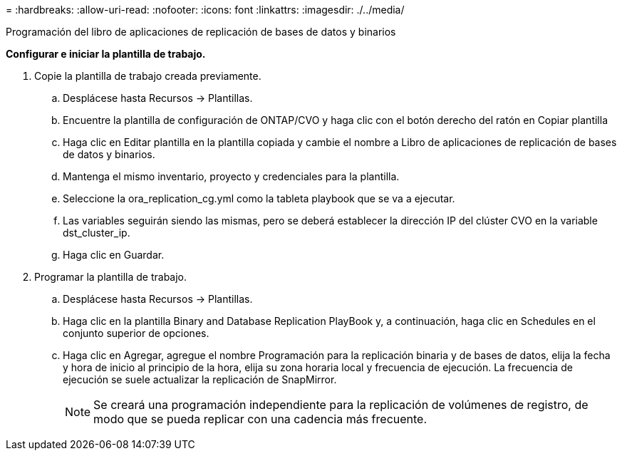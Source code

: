 = 
:hardbreaks:
:allow-uri-read: 
:nofooter: 
:icons: font
:linkattrs: 
:imagesdir: ./../media/


Programación del libro de aplicaciones de replicación de bases de datos y binarios

*Configurar e iniciar la plantilla de trabajo.*

. Copie la plantilla de trabajo creada previamente.
+
.. Desplácese hasta Recursos → Plantillas.
.. Encuentre la plantilla de configuración de ONTAP/CVO y haga clic con el botón derecho del ratón en Copiar plantilla
.. Haga clic en Editar plantilla en la plantilla copiada y cambie el nombre a Libro de aplicaciones de replicación de bases de datos y binarios.
.. Mantenga el mismo inventario, proyecto y credenciales para la plantilla.
.. Seleccione la ora_replication_cg.yml como la tableta playbook que se va a ejecutar.
.. Las variables seguirán siendo las mismas, pero se deberá establecer la dirección IP del clúster CVO en la variable dst_cluster_ip.
.. Haga clic en Guardar.


. Programar la plantilla de trabajo.
+
.. Desplácese hasta Recursos → Plantillas.
.. Haga clic en la plantilla Binary and Database Replication PlayBook y, a continuación, haga clic en Schedules en el conjunto superior de opciones.
.. Haga clic en Agregar, agregue el nombre Programación para la replicación binaria y de bases de datos, elija la fecha y hora de inicio al principio de la hora, elija su zona horaria local y frecuencia de ejecución. La frecuencia de ejecución se suele actualizar la replicación de SnapMirror.
+

NOTE: Se creará una programación independiente para la replicación de volúmenes de registro, de modo que se pueda replicar con una cadencia más frecuente.




